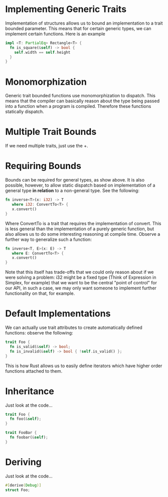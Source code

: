 * Implementing Generic Traits
  Implementation of structures allows us to bound an implementation to a 
  trait bounded parameter. This means that for certain generic types,
  we can implement certain functions. Here is an example

  #+BEGIN_SRC Rust
    impl <T: PartialEq> Rectangle<T> {
      fn is_square(&self) -> bool {
        self.width == self.height
      }
    }
  #+END_SRC

* Monomorphization
  Generic trait bounded functions use monomorphization to dispatch. This means 
  that the compiler can basically reason about the type being passed into a 
  function when a program is compiled. Therefore these functions statically
  dispatch.

* Multiple Trait Bounds
  If we need multiple traits, just use the +.
  
* Requiring Bounds
  Bounds can be required for general types, as show above. It is also possible,
  however, to allow static dispatch based on implementation of a general type
  *in relation* to a non-general type. See the following:
  
  #+BEGIN_SRC Rust
    fn inverse<T>(x: i32) -> T 
       where i32: ConvertTo<T> { 
       x.convert()
    }
  #+END_SRC
  
  Where ConvertTo is a trait that requires the implementation of convert. This
  is less general than the implementation of a purely generic function, but
  also allows us to do some interesting reasoning at compile time. Observe 
  a further way to generalize such a function:

  #+BEGIN_SRC Rust
    fn inverse<T, E>(x: E) -> T 
       where E: ConvertTo<T> { 
       x.convert()
    }
  #+END_SRC
  
  Note that this itself has trade-offs that we could only reason about if we 
  were solving a problem: i32 might be a fixed type (Think of Expression in 
  Simplex, for example) that we want to be the central "point of control" for
  our API, in such a case, we may only want someone to implement further 
  functionality on that, for example.
  
* Default Implementations
  We can actually use trait attributes to create automatically defined 
  functions: observe the following:
  
  #+BEGIN_SRC Rust
    trait Foo {
      fn is_valid(&self) -> bool;
      fn is_invalid(&self) -> bool { !self.is_valid() };
    }
  #+END_SRC
  
  This is how Rust allows us to easily define iterators which have higher 
  order functions attached to them.

* Inheritance
  Just look at the code...
  #+BEGIN_SRC Rust
    trait Foo {
      fn foo(&self);
    }

    trait FooBar {
      fn foobar(&self);
    }
  #+END_SRC

* Deriving
  Just look at the code...
  #+BEGIN_SRC Rust
    #[derive(Debug)]
    struct Foo;
  #+END_SRC
